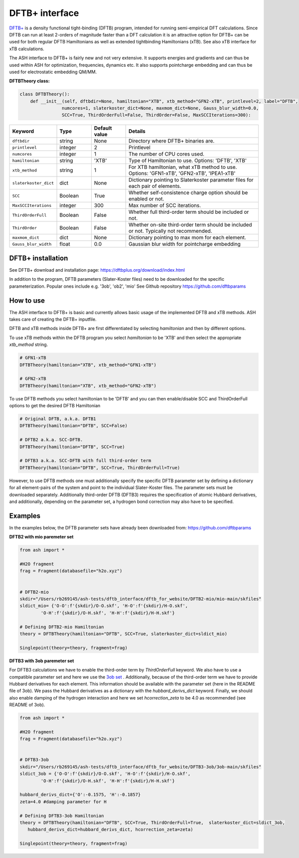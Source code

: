 DFTB+ interface
======================================

`DFTB+ <https://dftbplus.org>`_  is a density functional tight-binding (DFTB) program, intended for running semi-empirical DFT calculations.
Since DFTB can run at least 2-orders of magnitude faster than a DFT calculation it is an attractive option for 
DFTB+ can be used for both regular DFTB Hamiltonians as well as extended tightbinding Hamiltonians (xTB).
See also xTB interface for xTB calculations.

The ASH interface to DFTB+ is fairly new and not very extensive.
It supports energies and gradients and can thus be used within ASH for optimization, frequencies, dynamics etc.
It also supports pointcharge embedding and can thus be used for electrostatic embedding QM/MM.


**DFTBTheory class:**

.. code-block:: python
    
    class DFTBTheory():
        def __init__(self, dftbdir=None, hamiltonian="XTB", xtb_method="GFN2-xTB", printlevel=2, label="DFTB",
                    numcores=1, slaterkoster_dict=None, maxmom_dict=None, Gauss_blur_width=0.0,
                    SCC=True, ThirdOrderFull=False, ThirdOrder=False, MaxSCCIterations=300):

.. list-table::
   :widths: 15 15 15 60
   :header-rows: 1

   * - Keyword
     - Type
     - Default value
     - Details
   * - ``dftbdir``
     - string
     - None
     - Directory where DFTB+ binaries are.
   * - ``printlevel``
     - integer
     - 2
     - Printlevel
   * - ``numcores``
     - integer
     - 1
     - The number of CPU cores used.
   * - ``hamiltonian``
     - string
     - 'XTB'
     - Type of Hamiltonian to use. Options: 'DFTB', 'XTB'
   * - ``xtb_method``
     - string
     - 1
     - For XTB hamiltonian, what xTB method to use. Options: 'GFN1-xTB', 'GFN2-xTB', 'IPEA1-xTB'
   * - ``slaterkoster_dict``
     - dict
     - None
     - Dictionary pointing to Slaterkoster parameter files for each pair of elements.
   * - ``SCC``
     - Boolean
     - True
     - Whether self-consistence charge option should be enabled or not. 
   * - ``MaxSCCIterations``
     - integer
     - 300
     - Max number of SCC iterations. 
   * - ``ThirdOrderFull``
     - Boolean
     - False
     - Whether full third-order term should be included or not.
   * - ``ThirdOrder``
     - Boolean
     - False
     - Whether on-site third-order term should be included or not. Typically not recommended.
   * - ``maxmom_dict``
     - dict
     - None
     - Dictionary pointing to max mom for each element.
   * - ``Gauss_blur_width``
     - float
     - 0.0
     - Gaussian blur width for pointcharge embedding 


################################################################################
DFTB+ installation
################################################################################

See DFTB+ download and installation page: https://dftbplus.org/download/index.html

In addition to the program,  DFTB parameters (Slater-Koster files) need to be downloaded for the specific parameterization.
Popular ones include e.g. '3ob', 'ob2', 'mio'
See Github repository
https://github.com/dftbparams


################################################################################
How to use 
################################################################################

The ASH interface to DFTB+ is basic and currently allows basic usage of the implemented DFTB and xTB methods.
ASH takes care of creating the DFTB+ inputfile.

DFTB and xTB methods inside DFTB+ are first differentiated by selecting *hamiltonian* and then by different options.

To use xTB methods within the DFTB program you select *hamiltonian* to be 'XTB' and then select the appropriate *xtb_method* string.

.. code-block:: python

    # GFN1-xTB
    DFTBTheory(hamiltonian="XTB", xtb_method="GFN1-xTB")

    # GFN2-xTB
    DFTBTheory(hamiltonian="XTB", xtb_method="GFN2-xTB")

To use DFTB methods you select hamiltonian to be 'DFTB' and you can then enable/disable SCC and ThirdOrderFull options to
get the desired DFTB Hamiltonian

.. code-block:: python

    # Original DFTB, a.k.a. DFTB1
    DFTBTheory(hamiltonian="DFTB", SCC=False)

    # DFTB2 a.k.a. SCC-DFTB.
    DFTBTheory(hamiltonian="DFTB", SCC=True)

    # DFTB3 a.k.a. SCC-DFTB with full third-order term
    DFTBTheory(hamiltonian="DFTB", SCC=True, ThirdOrderFull=True)

However, to use DFTB methods one must additionally specify the specific DFTB parameter set by defining a dictionary for all
element-pairs of the system and point to the individual Slater-Koster files.
The parameter sets must be downloaded separately.
Additionally third-order DFTB (DFTB3) requires the specification of atomic Hubbard derivatives,
and additionally, depending on the parameter set, a hydrogen bond correction may also have to be specified.


################################################################################
Examples
################################################################################

In the examples below, the DFTB parameter sets have already been downloaded from:
https://github.com/dftbparams

**DFTB2 with mio paremeter set**

.. code-block:: python

    from ash import *

    #H2O fragment
    frag = Fragment(databasefile="h2o.xyz")


    # DFTB2-mio
    skdir="/Users/rb269145/ash-tests/dftb_interface/dftb_for_website/DFTB2-mio/mio-main/skfiles"
    sldict_mio= {'O-O':f'{skdir}/O-O.skf', 'H-O':f'{skdir}/H-O.skf',
            'O-H':f'{skdir}/O-H.skf', 'H-H':f'{skdir}/H-H.skf'}

    # Defining DFTB2-mio Hamiltonian
    theory = DFTBTheory(hamiltonian="DFTB", SCC=True, slaterkoster_dict=sldict_mio)

    Singlepoint(theory=theory, fragment=frag)

**DFTB3 with 3ob paremeter set**

For DFTB3 calculations we have to enable the third-order term by *ThirdOrderFull* keyword.
We also have to use a compatible parameter set and here we use the `3ob set <https://github.com/dftbparams/3ob>`_ . 
Additionally, because of the third-order term we have to provide Hubbard derivatives for each element.
This information should be available with the parameter set (here in the README file of 3ob).
We pass the Hubbard derivatives as a dictionary with the *hubbard_derivs_dict* keyword.
Finally, we should also enable damping of the hydrogen interaction and here we 
set *hcorrection_zeta* to be 4.0 as recommended (see README of 3ob).

.. code-block:: python

    from ash import *

    #H2O fragment
    frag = Fragment(databasefile="h2o.xyz")


    # DFTB3-3ob
    skdir="/Users/rb269145/ash-tests/dftb_interface/dftb_for_website/DFTB3-3ob/3ob-main/skfiles"
    sldict_3ob = {'O-O':f'{skdir}/O-O.skf', 'H-O':f'{skdir}/H-O.skf',
            'O-H':f'{skdir}/O-H.skf', 'H-H':f'{skdir}/H-H.skf'}

    hubbard_derivs_dict={'O':-0.1575, 'H':-0.1857}
    zeta=4.0 #damping parameter for H

    # Defining DFTB3-3ob Hamiltonian
    theory = DFTBTheory(hamiltonian="DFTB", SCC=True, ThirdOrderFull=True,  slaterkoster_dict=sldict_3ob, 
       hubbard_derivs_dict=hubbard_derivs_dict, hcorrection_zeta=zeta)

    Singlepoint(theory=theory, fragment=frag)